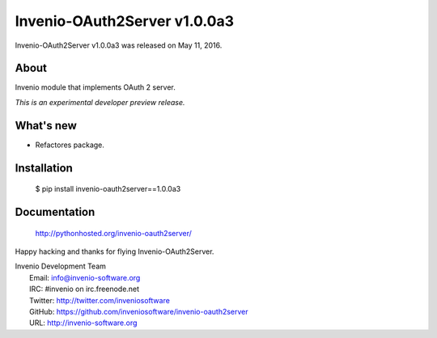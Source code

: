 ===============================
 Invenio-OAuth2Server v1.0.0a3
===============================

Invenio-OAuth2Server v1.0.0a3 was released on May 11, 2016.

About
-----

Invenio module that implements OAuth 2 server.

*This is an experimental developer preview release.*

What's new
----------

- Refactores package.

Installation
------------

   $ pip install invenio-oauth2server==1.0.0a3

Documentation
-------------

   http://pythonhosted.org/invenio-oauth2server/

Happy hacking and thanks for flying Invenio-OAuth2Server.

| Invenio Development Team
|   Email: info@invenio-software.org
|   IRC: #invenio on irc.freenode.net
|   Twitter: http://twitter.com/inveniosoftware
|   GitHub: https://github.com/inveniosoftware/invenio-oauth2server
|   URL: http://invenio-software.org
